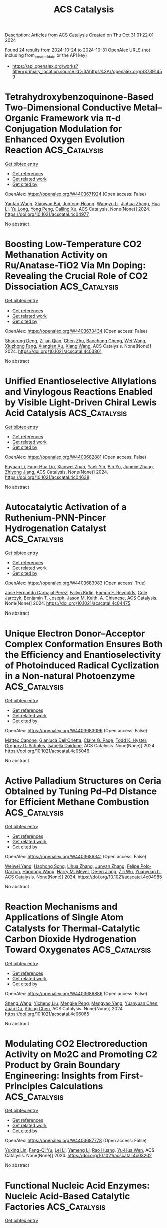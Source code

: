 #+TITLE: ACS Catalysis
Description: Articles from ACS Catalysis
Created on Thu Oct 31 01:22:01 2024

Found 24 results from 2024-10-24 to 2024-10-31
OpenAlex URLS (not including from_created_date or the API key)
- [[https://api.openalex.org/works?filter=primary_location.source.id%3Ahttps%3A//openalex.org/S37391459]]

* Tetrahydroxybenzoquinone-Based Two-Dimensional Conductive Metal–Organic Framework via π-d Conjugation Modulation for Enhanced Oxygen Evolution Reaction  :ACS_Catalysis:
:PROPERTIES:
:UUID: https://openalex.org/W4403671924
:TOPICS: Chemistry and Applications of Metal-Organic Frameworks, Electrocatalysis for Energy Conversion, Conducting Polymer Research
:PUBLICATION_DATE: 2024-10-23
:END:    
    
[[elisp:(doi-add-bibtex-entry "https://doi.org/10.1021/acscatal.4c04977")][Get bibtex entry]] 

- [[elisp:(progn (xref--push-markers (current-buffer) (point)) (oa--referenced-works "https://openalex.org/W4403671924"))][Get references]]
- [[elisp:(progn (xref--push-markers (current-buffer) (point)) (oa--related-works "https://openalex.org/W4403671924"))][Get related work]]
- [[elisp:(progn (xref--push-markers (current-buffer) (point)) (oa--cited-by-works "https://openalex.org/W4403671924"))][Get cited by]]

OpenAlex: https://openalex.org/W4403671924 (Open access: False)
    
[[https://openalex.org/A5101818527][Yantao Wang]], [[https://openalex.org/A5073327563][Xiaowan Bai]], [[https://openalex.org/A5047143972][Junfeng Huang]], [[https://openalex.org/A5041625935][Wangzu Li]], [[https://openalex.org/A5100393289][Jinhua Zhang]], [[https://openalex.org/A5113892752][Hua Li]], [[https://openalex.org/A5091099530][Yu Long]], [[https://openalex.org/A5110080320][Yong Peng]], [[https://openalex.org/A5018390453][Cailing Xu]], ACS Catalysis. None(None)] 2024. https://doi.org/10.1021/acscatal.4c04977 
     
No abstract    

    

* Boosting Low-Temperature CO2 Methanation Activity on Ru/Anatase-TiO2 Via Mn Doping: Revealing the Crucial Role of CO2 Dissociation  :ACS_Catalysis:
:PROPERTIES:
:UUID: https://openalex.org/W4403673434
:TOPICS: Catalytic Carbon Dioxide Hydrogenation, Catalytic Nanomaterials, Catalytic Dehydrogenation of Light Alkanes
:PUBLICATION_DATE: 2024-10-23
:END:    
    
[[elisp:(doi-add-bibtex-entry "https://doi.org/10.1021/acscatal.4c03801")][Get bibtex entry]] 

- [[elisp:(progn (xref--push-markers (current-buffer) (point)) (oa--referenced-works "https://openalex.org/W4403673434"))][Get references]]
- [[elisp:(progn (xref--push-markers (current-buffer) (point)) (oa--related-works "https://openalex.org/W4403673434"))][Get related work]]
- [[elisp:(progn (xref--push-markers (current-buffer) (point)) (oa--cited-by-works "https://openalex.org/W4403673434"))][Get cited by]]

OpenAlex: https://openalex.org/W4403673434 (Open access: False)
    
[[https://openalex.org/A5101944193][Shaorong Deng]], [[https://openalex.org/A5080471858][Zijian Qian]], [[https://openalex.org/A5101579529][Chen Zhu]], [[https://openalex.org/A5090974629][Baochang Cheng]], [[https://openalex.org/A5100444820][Wei Wang]], [[https://openalex.org/A5102954338][Xiuzhong Fang]], [[https://openalex.org/A5028527702][Xianglan Xu]], [[https://openalex.org/A5100389023][Xiang Wang]], ACS Catalysis. None(None)] 2024. https://doi.org/10.1021/acscatal.4c03801 
     
No abstract    

    

* Unified Enantioselective Allylations and Vinylogous Reactions Enabled by Visible Light-Driven Chiral Lewis Acid Catalysis  :ACS_Catalysis:
:PROPERTIES:
:UUID: https://openalex.org/W4403682881
:TOPICS: Applications of Photoredox Catalysis in Organic Synthesis, Catalytic Oxidation of Alcohols, Transition-Metal-Catalyzed C–H Bond Functionalization
:PUBLICATION_DATE: 2024-10-23
:END:    
    
[[elisp:(doi-add-bibtex-entry "https://doi.org/10.1021/acscatal.4c04638")][Get bibtex entry]] 

- [[elisp:(progn (xref--push-markers (current-buffer) (point)) (oa--referenced-works "https://openalex.org/W4403682881"))][Get references]]
- [[elisp:(progn (xref--push-markers (current-buffer) (point)) (oa--related-works "https://openalex.org/W4403682881"))][Get related work]]
- [[elisp:(progn (xref--push-markers (current-buffer) (point)) (oa--cited-by-works "https://openalex.org/W4403682881"))][Get cited by]]

OpenAlex: https://openalex.org/W4403682881 (Open access: False)
    
[[https://openalex.org/A5102854491][Fuyuan Li]], [[https://openalex.org/A5043548707][Fang‐Hua Liu]], [[https://openalex.org/A5000635250][Xiaowei Zhao]], [[https://openalex.org/A5015907618][Yanli Yin]], [[https://openalex.org/A5072570549][Bin Yu]], [[https://openalex.org/A5065711968][Junmin Zhang]], [[https://openalex.org/A5017357026][Zhiyong Jiang]], ACS Catalysis. None(None)] 2024. https://doi.org/10.1021/acscatal.4c04638 
     
No abstract    

    

* Autocatalytic Activation of a Ruthenium-PNN-Pincer Hydrogenation Catalyst  :ACS_Catalysis:
:PROPERTIES:
:UUID: https://openalex.org/W4403683083
:TOPICS: Homogeneous Catalysis with Transition Metals, Desulfurization Technologies for Fuels, Catalytic Carbon Dioxide Hydrogenation
:PUBLICATION_DATE: 2024-10-23
:END:    
    
[[elisp:(doi-add-bibtex-entry "https://doi.org/10.1021/acscatal.4c04475")][Get bibtex entry]] 

- [[elisp:(progn (xref--push-markers (current-buffer) (point)) (oa--referenced-works "https://openalex.org/W4403683083"))][Get references]]
- [[elisp:(progn (xref--push-markers (current-buffer) (point)) (oa--related-works "https://openalex.org/W4403683083"))][Get related work]]
- [[elisp:(progn (xref--push-markers (current-buffer) (point)) (oa--cited-by-works "https://openalex.org/W4403683083"))][Get cited by]]

OpenAlex: https://openalex.org/W4403683083 (Open access: True)
    
[[https://openalex.org/A5111270386][Jose Fernando Carbajal Perez]], [[https://openalex.org/A5026079733][Fallyn Kirlin]], [[https://openalex.org/A5003516406][Eamon F. Reynolds]], [[https://openalex.org/A5003118831][Cole Jarczyk]], [[https://openalex.org/A5014717434][Benjamin T. Joseph]], [[https://openalex.org/A5063737534][Jason M. Keith]], [[https://openalex.org/A5084350040][A. Chianese]], ACS Catalysis. None(None)] 2024. https://doi.org/10.1021/acscatal.4c04475 
     
No abstract    

    

* Unique Electron Donor–Acceptor Complex Conformation Ensures Both the Efficiency and Enantioselectivity of Photoinduced Radical Cyclization in a Non-natural Photoenzyme  :ACS_Catalysis:
:PROPERTIES:
:UUID: https://openalex.org/W4403683096
:TOPICS: Applications of Photoredox Catalysis in Organic Synthesis, Transition-Metal-Catalyzed Sulfur Chemistry, Transition-Metal-Catalyzed C–H Bond Functionalization
:PUBLICATION_DATE: 2024-10-23
:END:    
    
[[elisp:(doi-add-bibtex-entry "https://doi.org/10.1021/acscatal.4c05046")][Get bibtex entry]] 

- [[elisp:(progn (xref--push-markers (current-buffer) (point)) (oa--referenced-works "https://openalex.org/W4403683096"))][Get references]]
- [[elisp:(progn (xref--push-markers (current-buffer) (point)) (oa--related-works "https://openalex.org/W4403683096"))][Get related work]]
- [[elisp:(progn (xref--push-markers (current-buffer) (point)) (oa--cited-by-works "https://openalex.org/W4403683096"))][Get cited by]]

OpenAlex: https://openalex.org/W4403683096 (Open access: False)
    
[[https://openalex.org/A5052755879][Matteo Capone]], [[https://openalex.org/A5093243383][Gianluca Dell’Orletta]], [[https://openalex.org/A5061425206][Claire G. Page]], [[https://openalex.org/A5010418479][Todd K. Hyster]], [[https://openalex.org/A5029838157][Gregory D. Scholes]], [[https://openalex.org/A5070335899][Isabella Daidone]], ACS Catalysis. None(None)] 2024. https://doi.org/10.1021/acscatal.4c05046 
     
No abstract    

    

* Active Palladium Structures on Ceria Obtained by Tuning Pd–Pd Distance for Efficient Methane Combustion  :ACS_Catalysis:
:PROPERTIES:
:UUID: https://openalex.org/W4403686341
:TOPICS: Catalytic Nanomaterials, Catalytic Dehydrogenation of Light Alkanes, Ice Nucleation and Melting Phenomena
:PUBLICATION_DATE: 2024-10-23
:END:    
    
[[elisp:(doi-add-bibtex-entry "https://doi.org/10.1021/acscatal.4c04985")][Get bibtex entry]] 

- [[elisp:(progn (xref--push-markers (current-buffer) (point)) (oa--referenced-works "https://openalex.org/W4403686341"))][Get references]]
- [[elisp:(progn (xref--push-markers (current-buffer) (point)) (oa--related-works "https://openalex.org/W4403686341"))][Get related work]]
- [[elisp:(progn (xref--push-markers (current-buffer) (point)) (oa--cited-by-works "https://openalex.org/W4403686341"))][Get cited by]]

OpenAlex: https://openalex.org/W4403686341 (Open access: False)
    
[[https://openalex.org/A5101978098][Weiwei Yang]], [[https://openalex.org/A5067993891][Haohong Song]], [[https://openalex.org/A5100414911][Lihua Zhang]], [[https://openalex.org/A5114239636][Junyan Zhang]], [[https://openalex.org/A5013148515][Felipe Polo‐Garzon]], [[https://openalex.org/A5100769718][Haodong Wang]], [[https://openalex.org/A5061707133][Harry M. Meyer]], [[https://openalex.org/A5031199152][De‐en Jiang]], [[https://openalex.org/A5063354017][Zili Wu]], [[https://openalex.org/A5100384454][Yuanyuan Li]], ACS Catalysis. None(None)] 2024. https://doi.org/10.1021/acscatal.4c04985 
     
No abstract    

    

* Reaction Mechanisms and Applications of Single Atom Catalysts for Thermal-Catalytic Carbon Dioxide Hydrogenation Toward Oxygenates  :ACS_Catalysis:
:PROPERTIES:
:UUID: https://openalex.org/W4403686886
:TOPICS: Carbon Dioxide Utilization for Chemical Synthesis, Catalytic Nanomaterials, Catalytic Carbon Dioxide Hydrogenation
:PUBLICATION_DATE: 2024-10-23
:END:    
    
[[elisp:(doi-add-bibtex-entry "https://doi.org/10.1021/acscatal.4c06065")][Get bibtex entry]] 

- [[elisp:(progn (xref--push-markers (current-buffer) (point)) (oa--referenced-works "https://openalex.org/W4403686886"))][Get references]]
- [[elisp:(progn (xref--push-markers (current-buffer) (point)) (oa--related-works "https://openalex.org/W4403686886"))][Get related work]]
- [[elisp:(progn (xref--push-markers (current-buffer) (point)) (oa--cited-by-works "https://openalex.org/W4403686886"))][Get cited by]]

OpenAlex: https://openalex.org/W4403686886 (Open access: False)
    
[[https://openalex.org/A5100371335][Sheng Wang]], [[https://openalex.org/A5045129199][Yicheng Liu]], [[https://openalex.org/A5113318475][Mengke Peng]], [[https://openalex.org/A5026855271][Mengyao Yang]], [[https://openalex.org/A5100437872][Yuanyuan Chen]], [[https://openalex.org/A5100636982][Juan Du]], [[https://openalex.org/A5071404705][Aibing Chen]], ACS Catalysis. None(None)] 2024. https://doi.org/10.1021/acscatal.4c06065 
     
No abstract    

    

* Modulating CO2 Electroreduction Activity on Mo2C and Promoting C2 Product by Grain Boundary Engineering: Insights from First-Principles Calculations  :ACS_Catalysis:
:PROPERTIES:
:UUID: https://openalex.org/W4403687778
:TOPICS: Electrochemical Reduction of CO2 to Fuels, Electrocatalysis for Energy Conversion, Two-Dimensional Transition Metal Carbides and Nitrides (MXenes)
:PUBLICATION_DATE: 2024-10-23
:END:    
    
[[elisp:(doi-add-bibtex-entry "https://doi.org/10.1021/acscatal.4c03202")][Get bibtex entry]] 

- [[elisp:(progn (xref--push-markers (current-buffer) (point)) (oa--referenced-works "https://openalex.org/W4403687778"))][Get references]]
- [[elisp:(progn (xref--push-markers (current-buffer) (point)) (oa--related-works "https://openalex.org/W4403687778"))][Get related work]]
- [[elisp:(progn (xref--push-markers (current-buffer) (point)) (oa--cited-by-works "https://openalex.org/W4403687778"))][Get cited by]]

OpenAlex: https://openalex.org/W4403687778 (Open access: False)
    
[[https://openalex.org/A5020171747][Yuxing Lin]], [[https://openalex.org/A5011757223][Fang-Qi Yu]], [[https://openalex.org/A5104314830][Lei Li]], [[https://openalex.org/A5011475511][Yameng Li]], [[https://openalex.org/A5004650764][Rao Huang]], [[https://openalex.org/A5100461045][Yu‐Hua Wen]], ACS Catalysis. None(None)] 2024. https://doi.org/10.1021/acscatal.4c03202 
     
No abstract    

    

* Functional Nucleic Acid Enzymes: Nucleic Acid-Based Catalytic Factories  :ACS_Catalysis:
:PROPERTIES:
:UUID: https://openalex.org/W4403689350
:TOPICS: DNA Nanotechnology and Bioanalytical Applications, Nanomaterials with Enzyme-Like Characteristics, Structural and Functional Study of Noble Metal Nanoclusters
:PUBLICATION_DATE: 2024-10-23
:END:    
    
[[elisp:(doi-add-bibtex-entry "https://doi.org/10.1021/acscatal.4c02670")][Get bibtex entry]] 

- [[elisp:(progn (xref--push-markers (current-buffer) (point)) (oa--referenced-works "https://openalex.org/W4403689350"))][Get references]]
- [[elisp:(progn (xref--push-markers (current-buffer) (point)) (oa--related-works "https://openalex.org/W4403689350"))][Get related work]]
- [[elisp:(progn (xref--push-markers (current-buffer) (point)) (oa--cited-by-works "https://openalex.org/W4403689350"))][Get cited by]]

OpenAlex: https://openalex.org/W4403689350 (Open access: False)
    
[[https://openalex.org/A5090654075][Min Yang]], [[https://openalex.org/A5112950523][Yushi Xie]], [[https://openalex.org/A5109354509][Longjiao Zhu]], [[https://openalex.org/A5100341794][Xiangyang Li]], [[https://openalex.org/A5049623429][Wentao Xu]], ACS Catalysis. None(None)] 2024. https://doi.org/10.1021/acscatal.4c02670 
     
No abstract    

    

* Engineering Chemical and Catalytic Activity of Metal Surface Sites by Controlling Strain and Ligand Effects in Nonmodel Nanoparticle Catalysts  :ACS_Catalysis:
:PROPERTIES:
:UUID: https://openalex.org/W4403692782
:TOPICS: Electrocatalysis for Energy Conversion, Catalytic Nanomaterials, Ice Nucleation and Melting Phenomena
:PUBLICATION_DATE: 2024-10-22
:END:    
    
[[elisp:(doi-add-bibtex-entry "https://doi.org/10.1021/acscatal.4c03857")][Get bibtex entry]] 

- [[elisp:(progn (xref--push-markers (current-buffer) (point)) (oa--referenced-works "https://openalex.org/W4403692782"))][Get references]]
- [[elisp:(progn (xref--push-markers (current-buffer) (point)) (oa--related-works "https://openalex.org/W4403692782"))][Get related work]]
- [[elisp:(progn (xref--push-markers (current-buffer) (point)) (oa--cited-by-works "https://openalex.org/W4403692782"))][Get cited by]]

OpenAlex: https://openalex.org/W4403692782 (Open access: False)
    
[[https://openalex.org/A5086523780][Bill Yan]], [[https://openalex.org/A5001250764][Suljo Linic]], ACS Catalysis. None(None)] 2024. https://doi.org/10.1021/acscatal.4c03857 
     
No abstract    

    

* Catalytic Reduction of Carbon Monoxide to Liquid Fuels with Recyclable Hydride Donors  :ACS_Catalysis:
:PROPERTIES:
:UUID: https://openalex.org/W4403715975
:TOPICS: Electrochemical Reduction of CO2 to Fuels, Catalytic Carbon Dioxide Hydrogenation, Homogeneous Catalysis with Transition Metals
:PUBLICATION_DATE: 2024-10-24
:END:    
    
[[elisp:(doi-add-bibtex-entry "https://doi.org/10.1021/acscatal.4c05083")][Get bibtex entry]] 

- [[elisp:(progn (xref--push-markers (current-buffer) (point)) (oa--referenced-works "https://openalex.org/W4403715975"))][Get references]]
- [[elisp:(progn (xref--push-markers (current-buffer) (point)) (oa--related-works "https://openalex.org/W4403715975"))][Get related work]]
- [[elisp:(progn (xref--push-markers (current-buffer) (point)) (oa--cited-by-works "https://openalex.org/W4403715975"))][Get cited by]]

OpenAlex: https://openalex.org/W4403715975 (Open access: False)
    
[[https://openalex.org/A5080197399][Javier J. Concepcion]], [[https://openalex.org/A5006832213][Renato N. Sampaio]], [[https://openalex.org/A5073119387][Gerald J. Meyer]], ACS Catalysis. None(None)] 2024. https://doi.org/10.1021/acscatal.4c05083 
     
No abstract    

    

* Solvent-Free Benzyl Alcohol Oxidation Using Spatially Separated Carbon-Supported Au and Pd Nanoparticles  :ACS_Catalysis:
:PROPERTIES:
:UUID: https://openalex.org/W4403732761
:TOPICS: Catalytic Nanomaterials, Catalytic Oxidation of Alcohols, Electrocatalysis for Energy Conversion
:PUBLICATION_DATE: 2024-10-24
:END:    
    
[[elisp:(doi-add-bibtex-entry "https://doi.org/10.1021/acscatal.4c05019")][Get bibtex entry]] 

- [[elisp:(progn (xref--push-markers (current-buffer) (point)) (oa--referenced-works "https://openalex.org/W4403732761"))][Get references]]
- [[elisp:(progn (xref--push-markers (current-buffer) (point)) (oa--related-works "https://openalex.org/W4403732761"))][Get related work]]
- [[elisp:(progn (xref--push-markers (current-buffer) (point)) (oa--cited-by-works "https://openalex.org/W4403732761"))][Get cited by]]

OpenAlex: https://openalex.org/W4403732761 (Open access: True)
    
[[https://openalex.org/A5101814743][Yong‐Min Liang]], [[https://openalex.org/A5019853731][Liang Zhao]], [[https://openalex.org/A5028475580][Mark Douthwaite]], [[https://openalex.org/A5022241037][Kai Wang]], [[https://openalex.org/A5078084710][Ouardia Akdim]], [[https://openalex.org/A5077287972][Isaac T. Daniel]], [[https://openalex.org/A5084318246][Rena Oh]], [[https://openalex.org/A5100349631][Lei Liu]], [[https://openalex.org/A5100407584][Zhe Wang]], [[https://openalex.org/A5015964296][Fanhui Meng]], [[https://openalex.org/A5004665220][Samuel Pattisson]], [[https://openalex.org/A5079914218][Ángeles López‐Martín]], [[https://openalex.org/A5101655742][Jian Yang]], [[https://openalex.org/A5005686261][Xiaoyang Huang]], [[https://openalex.org/A5063295957][Richard J. Lewis]], [[https://openalex.org/A5020068159][Graham J. Hutchings]], ACS Catalysis. None(None)] 2024. https://doi.org/10.1021/acscatal.4c05019 
     
No abstract    

    

* Analyzing the Temperature Dependence of Titania Photocatalysis: Kinetic Competition between Water Oxidation Catalysis and Back Electron–Hole Recombination  :ACS_Catalysis:
:PROPERTIES:
:UUID: https://openalex.org/W4403733579
:TOPICS: Photocatalytic Materials for Solar Energy Conversion, Solar Water Splitting Technology, Formation and Properties of Nanocrystals and Nanostructures
:PUBLICATION_DATE: 2024-10-24
:END:    
    
[[elisp:(doi-add-bibtex-entry "https://doi.org/10.1021/acscatal.4c03685")][Get bibtex entry]] 

- [[elisp:(progn (xref--push-markers (current-buffer) (point)) (oa--referenced-works "https://openalex.org/W4403733579"))][Get references]]
- [[elisp:(progn (xref--push-markers (current-buffer) (point)) (oa--related-works "https://openalex.org/W4403733579"))][Get related work]]
- [[elisp:(progn (xref--push-markers (current-buffer) (point)) (oa--cited-by-works "https://openalex.org/W4403733579"))][Get cited by]]

OpenAlex: https://openalex.org/W4403733579 (Open access: True)
    
[[https://openalex.org/A5034568892][Yohei Cho]], [[https://openalex.org/A5107545328][Tianhao He]], [[https://openalex.org/A5005889599][Benjamin Moss]], [[https://openalex.org/A5006926420][Daniele Benetti]], [[https://openalex.org/A5026417092][Caiwu Liang]], [[https://openalex.org/A5015881954][Lei Tian]], [[https://openalex.org/A5056868046][Lucy J. F. Hart]], [[https://openalex.org/A5033962179][Anna A. Wilson]], [[https://openalex.org/A5111377269][Y. Taniguchi]], [[https://openalex.org/A5053461586][Junyi Cui]], [[https://openalex.org/A5021129708][Mengya Yang]], [[https://openalex.org/A5004640490][Salvador Eslava]], [[https://openalex.org/A5049808190][Akira Yamaguchi]], [[https://openalex.org/A5028472365][Masahiro Miyauchi]], [[https://openalex.org/A5086035043][James R. Durrant]], ACS Catalysis. None(None)] 2024. https://doi.org/10.1021/acscatal.4c03685 
     
No abstract    

    

* Metal Carbene-Directed Intramolecular Vinylogous Reactions of Vinyldiazoacetates  :ACS_Catalysis:
:PROPERTIES:
:UUID: https://openalex.org/W4403750908
:TOPICS: Catalytic Carbene Chemistry in Organic Synthesis, Gold Catalysis in Organic Synthesis, Transition-Metal-Catalyzed C–H Bond Functionalization
:PUBLICATION_DATE: 2024-10-25
:END:    
    
[[elisp:(doi-add-bibtex-entry "https://doi.org/10.1021/acscatal.4c05839")][Get bibtex entry]] 

- [[elisp:(progn (xref--push-markers (current-buffer) (point)) (oa--referenced-works "https://openalex.org/W4403750908"))][Get references]]
- [[elisp:(progn (xref--push-markers (current-buffer) (point)) (oa--related-works "https://openalex.org/W4403750908"))][Get related work]]
- [[elisp:(progn (xref--push-markers (current-buffer) (point)) (oa--cited-by-works "https://openalex.org/W4403750908"))][Get cited by]]

OpenAlex: https://openalex.org/W4403750908 (Open access: False)
    
[[https://openalex.org/A5020289219][Marlyn S. Rada]], [[https://openalex.org/A5066576886][Dmitry M. Bystrov]], [[https://openalex.org/A5028306574][Diana Victoria Navarrete Carriola]], [[https://openalex.org/A5009053117][Daniel Wherritt]], [[https://openalex.org/A5058847615][Michael P. Doyle]], ACS Catalysis. None(None)] 2024. https://doi.org/10.1021/acscatal.4c05839 
     
No abstract    

    

* Efficient IrIII Photosensitizer Incorporated in the Metal–Organic Framework with the Bis-lophine-bipyridine Motif for C(sp3)-C/N–H Cross-Coupling Reactions  :ACS_Catalysis:
:PROPERTIES:
:UUID: https://openalex.org/W4403760602
:TOPICS: Transition-Metal-Catalyzed C–H Bond Functionalization, Transition-Metal-Catalyzed Sulfur Chemistry, Catalytic Oxidation of Alcohols
:PUBLICATION_DATE: 2024-10-25
:END:    
    
[[elisp:(doi-add-bibtex-entry "https://doi.org/10.1021/acscatal.4c04666")][Get bibtex entry]] 

- [[elisp:(progn (xref--push-markers (current-buffer) (point)) (oa--referenced-works "https://openalex.org/W4403760602"))][Get references]]
- [[elisp:(progn (xref--push-markers (current-buffer) (point)) (oa--related-works "https://openalex.org/W4403760602"))][Get related work]]
- [[elisp:(progn (xref--push-markers (current-buffer) (point)) (oa--cited-by-works "https://openalex.org/W4403760602"))][Get cited by]]

OpenAlex: https://openalex.org/W4403760602 (Open access: False)
    
[[https://openalex.org/A5100400883][Yuan Chen]], [[https://openalex.org/A5086647857][Ao-gang Liu]], [[https://openalex.org/A5104167922][Zi-Tong Chen]], [[https://openalex.org/A5048352598][Xiao‐Huan Liang]], [[https://openalex.org/A5101587083][Juntao Yan]], [[https://openalex.org/A5102978152][Bao Li]], ACS Catalysis. None(None)] 2024. https://doi.org/10.1021/acscatal.4c04666 
     
No abstract    

    

* Ce Promotion of In2O3 for Electrochemical Reduction of CO2 to Formate  :ACS_Catalysis:
:PROPERTIES:
:UUID: https://openalex.org/W4403762662
:TOPICS: Electrochemical Reduction of CO2 to Fuels, Thermoelectric Materials, Electrochemical Reduction in Molten Salts
:PUBLICATION_DATE: 2024-10-25
:END:    
    
[[elisp:(doi-add-bibtex-entry "https://doi.org/10.1021/acscatal.4c02619")][Get bibtex entry]] 

- [[elisp:(progn (xref--push-markers (current-buffer) (point)) (oa--referenced-works "https://openalex.org/W4403762662"))][Get references]]
- [[elisp:(progn (xref--push-markers (current-buffer) (point)) (oa--related-works "https://openalex.org/W4403762662"))][Get related work]]
- [[elisp:(progn (xref--push-markers (current-buffer) (point)) (oa--cited-by-works "https://openalex.org/W4403762662"))][Get cited by]]

OpenAlex: https://openalex.org/W4403762662 (Open access: True)
    
[[https://openalex.org/A5049329431][Tim Wissink]], [[https://openalex.org/A5050329839][Floriane A. Rollier]], [[https://openalex.org/A5041284394][Valery Muravev]], [[https://openalex.org/A5035721163][Jason M. J. J. Heinrichs]], [[https://openalex.org/A5031285861][Rim C. J. van de Poll]], [[https://openalex.org/A5044660743][Jiadong Zhu]], [[https://openalex.org/A5043593335][Dimitra Anastasiadou]], [[https://openalex.org/A5052823556][Nikolay Kosinov]], [[https://openalex.org/A5100676546][Marta C. Figueiredo]], [[https://openalex.org/A5065080571][Emiel J. M. Hensen]], ACS Catalysis. None(None)] 2024. https://doi.org/10.1021/acscatal.4c02619 
     
No abstract    

    

* Role of LiOH in Aqueous Electrocatalytic Defluorination of Perfluorooctanoic Sulfonate: Efficient Li–F Ion Pairing Prevents Anode Fouling by Produced Fluoride  :ACS_Catalysis:
:PROPERTIES:
:UUID: https://openalex.org/W4403768680
:TOPICS: Fluoride Contamination in Drinking Water and Defluoridation Methods, Chemistry of Noble Gas Compounds and Interactions, Lithium Battery Technologies
:PUBLICATION_DATE: 2024-10-25
:END:    
    
[[elisp:(doi-add-bibtex-entry "https://doi.org/10.1021/acscatal.4c04523")][Get bibtex entry]] 

- [[elisp:(progn (xref--push-markers (current-buffer) (point)) (oa--referenced-works "https://openalex.org/W4403768680"))][Get references]]
- [[elisp:(progn (xref--push-markers (current-buffer) (point)) (oa--related-works "https://openalex.org/W4403768680"))][Get related work]]
- [[elisp:(progn (xref--push-markers (current-buffer) (point)) (oa--cited-by-works "https://openalex.org/W4403768680"))][Get cited by]]

OpenAlex: https://openalex.org/W4403768680 (Open access: True)
    
[[https://openalex.org/A5073128276][Ziyi Meng]], [[https://openalex.org/A5078097655][Madeleine K. Wilsey]], [[https://openalex.org/A5038549187][Astrid M. Mueller]], ACS Catalysis. None(None)] 2024. https://doi.org/10.1021/acscatal.4c04523 
     
No abstract    

    

* Nickel-Catalyzed Regio- and Stereoselective Hydroalkylation of Allenes: Exploiting the Unique Reactivity of Diazo Compounds as an Alkylating Source  :ACS_Catalysis:
:PROPERTIES:
:UUID: https://openalex.org/W4403774607
:TOPICS: Catalytic Carbene Chemistry in Organic Synthesis, Transition-Metal-Catalyzed C–H Bond Functionalization, Gold Catalysis in Organic Synthesis
:PUBLICATION_DATE: 2024-10-25
:END:    
    
[[elisp:(doi-add-bibtex-entry "https://doi.org/10.1021/acscatal.4c05410")][Get bibtex entry]] 

- [[elisp:(progn (xref--push-markers (current-buffer) (point)) (oa--referenced-works "https://openalex.org/W4403774607"))][Get references]]
- [[elisp:(progn (xref--push-markers (current-buffer) (point)) (oa--related-works "https://openalex.org/W4403774607"))][Get related work]]
- [[elisp:(progn (xref--push-markers (current-buffer) (point)) (oa--cited-by-works "https://openalex.org/W4403774607"))][Get cited by]]

OpenAlex: https://openalex.org/W4403774607 (Open access: False)
    
[[https://openalex.org/A5037771353][Ujjwal Karmakar]], [[https://openalex.org/A5052847771][Jae‐Han Bae]], [[https://openalex.org/A5113542950][Jin A. Kim]], [[https://openalex.org/A5100739688][Seoyeon Kim]], [[https://openalex.org/A5109261347][Won‐Geun Yang]], [[https://openalex.org/A5039126732][Eun Jin Cho]], ACS Catalysis. None(None)] 2024. https://doi.org/10.1021/acscatal.4c05410 
     
No abstract    

    

* Understanding the Different Roles of Adsorbed Oxygen and Lattice Oxygen Species in the Distinct Catalytic Performance of Metal Oxides for o-Xylene Oxidation  :ACS_Catalysis:
:PROPERTIES:
:UUID: https://openalex.org/W4403784543
:TOPICS: Catalytic Nanomaterials, Catalytic Dehydrogenation of Light Alkanes, Mesoporous Materials
:PUBLICATION_DATE: 2024-10-26
:END:    
    
[[elisp:(doi-add-bibtex-entry "https://doi.org/10.1021/acscatal.4c04284")][Get bibtex entry]] 

- [[elisp:(progn (xref--push-markers (current-buffer) (point)) (oa--referenced-works "https://openalex.org/W4403784543"))][Get references]]
- [[elisp:(progn (xref--push-markers (current-buffer) (point)) (oa--related-works "https://openalex.org/W4403784543"))][Get related work]]
- [[elisp:(progn (xref--push-markers (current-buffer) (point)) (oa--cited-by-works "https://openalex.org/W4403784543"))][Get cited by]]

OpenAlex: https://openalex.org/W4403784543 (Open access: False)
    
[[https://openalex.org/A5101876883][Ying Ma]], [[https://openalex.org/A5103701255][Lian Wang]], [[https://openalex.org/A5078677061][Jinzhu Ma]], [[https://openalex.org/A5083733030][Guangzhi He]], [[https://openalex.org/A5086982631][Daiqiang Li]], [[https://openalex.org/A5100730976][Hong He]], ACS Catalysis. None(None)] 2024. https://doi.org/10.1021/acscatal.4c04284 
     
No abstract    

    

* Correction to “Impact of Sn Lewis Acid Sites on the Dehydration of Cyclohexanol”  :ACS_Catalysis:
:PROPERTIES:
:UUID: https://openalex.org/W4403813756
:TOPICS: Kinetic Analysis of Thermal Processes in Materials, Innovations in Chemistry Education and Laboratory Techniques, Crystallization Processes and Control
:PUBLICATION_DATE: 2024-10-28
:END:    
    
[[elisp:(doi-add-bibtex-entry "https://doi.org/10.1021/acscatal.4c05977")][Get bibtex entry]] 

- [[elisp:(progn (xref--push-markers (current-buffer) (point)) (oa--referenced-works "https://openalex.org/W4403813756"))][Get references]]
- [[elisp:(progn (xref--push-markers (current-buffer) (point)) (oa--related-works "https://openalex.org/W4403813756"))][Get related work]]
- [[elisp:(progn (xref--push-markers (current-buffer) (point)) (oa--cited-by-works "https://openalex.org/W4403813756"))][Get cited by]]

OpenAlex: https://openalex.org/W4403813756 (Open access: True)
    
[[https://openalex.org/A5003259239][Karen A. Resende]], [[https://openalex.org/A5046978036][Ruixue Zhao]], [[https://openalex.org/A5100735453][Yue Liu]], [[https://openalex.org/A5047406603][Eszter Baráth]], [[https://openalex.org/A5057378771][Johannes A. Lercher]], ACS Catalysis. None(None)] 2024. https://doi.org/10.1021/acscatal.4c05977  ([[https://pubs.acs.org/doi/pdf/10.1021/acscatal.4c05977?ref=article_openPDF][pdf]])
     
No abstract    

    

* Closing the Loop of Cyclopolymerization of Nonconjugated α,ω-Diolefin Diasteroselectivity and α-Olefin Polymerization Enantioselectivity  :ACS_Catalysis:
:PROPERTIES:
:UUID: https://openalex.org/W4403839947
:TOPICS: Transition Metal Catalysis, Carbon Dioxide Utilization for Chemical Synthesis, Role of Fluorine in Medicinal Chemistry and Pharmaceuticals
:PUBLICATION_DATE: 2024-10-28
:END:    
    
[[elisp:(doi-add-bibtex-entry "https://doi.org/10.1021/acscatal.4c05020")][Get bibtex entry]] 

- [[elisp:(progn (xref--push-markers (current-buffer) (point)) (oa--referenced-works "https://openalex.org/W4403839947"))][Get references]]
- [[elisp:(progn (xref--push-markers (current-buffer) (point)) (oa--related-works "https://openalex.org/W4403839947"))][Get related work]]
- [[elisp:(progn (xref--push-markers (current-buffer) (point)) (oa--cited-by-works "https://openalex.org/W4403839947"))][Get cited by]]

OpenAlex: https://openalex.org/W4403839947 (Open access: False)
    
[[https://openalex.org/A5055775310][Olga D’Anania]], [[https://openalex.org/A5016195389][Fabio De Stefano]], [[https://openalex.org/A5018216287][Claudio De Rosa]], [[https://openalex.org/A5038557532][Giovanni Talarico]], [[https://openalex.org/A5091538808][Rocco Di Girolamo]], ACS Catalysis. None(None)] 2024. https://doi.org/10.1021/acscatal.4c05020 
     
No abstract    

    

* Stereodivergent Synthesis of Atropisomeric Indole-Fused δ-Lactams Bearing All-Carbon Quaternary Stereocenters via Cu-Catalyzed Desymmetric Arene Amidation  :ACS_Catalysis:
:PROPERTIES:
:UUID: https://openalex.org/W4403840106
:TOPICS: Atroposelective Synthesis of Axially Chiral Compounds, Asymmetric Catalysis, Chiroptical Spectroscopy in Organic Compound Analysis
:PUBLICATION_DATE: 2024-10-28
:END:    
    
[[elisp:(doi-add-bibtex-entry "https://doi.org/10.1021/acscatal.4c04504")][Get bibtex entry]] 

- [[elisp:(progn (xref--push-markers (current-buffer) (point)) (oa--referenced-works "https://openalex.org/W4403840106"))][Get references]]
- [[elisp:(progn (xref--push-markers (current-buffer) (point)) (oa--related-works "https://openalex.org/W4403840106"))][Get related work]]
- [[elisp:(progn (xref--push-markers (current-buffer) (point)) (oa--cited-by-works "https://openalex.org/W4403840106"))][Get cited by]]

OpenAlex: https://openalex.org/W4403840106 (Open access: False)
    
[[https://openalex.org/A5003125298][Bo‐Han Zhu]], [[https://openalex.org/A5005757768][Yu-Jie Ye]], [[https://openalex.org/A5017598569][Guanzhi Liu]], [[https://openalex.org/A5008358823][Shuyin Wu]], [[https://openalex.org/A5101923165][Xiu-Yuan Zou]], [[https://openalex.org/A5100408757][Long Li]], [[https://openalex.org/A5005688721][Chengzhe Huang]], [[https://openalex.org/A5104687517][Qing Sun]], [[https://openalex.org/A5023229525][Long‐Wu Ye]], [[https://openalex.org/A5045982271][Peng‐Cheng Qian]], ACS Catalysis. None(None)] 2024. https://doi.org/10.1021/acscatal.4c04504 
     
No abstract    

    

* Defect-Rich Carbon-Blocked Delocalized Sulfur Quantum Dots for Efficient Catalytic Acetylene Hydrochlorination  :ACS_Catalysis:
:PROPERTIES:
:UUID: https://openalex.org/W4403852868
:TOPICS: Photocatalytic Materials for Solar Energy Conversion, Porous Crystalline Organic Frameworks for Energy and Separation Applications, Innovations in Organic Synthesis Reactions
:PUBLICATION_DATE: 2024-10-29
:END:    
    
[[elisp:(doi-add-bibtex-entry "https://doi.org/10.1021/acscatal.4c04906")][Get bibtex entry]] 

- [[elisp:(progn (xref--push-markers (current-buffer) (point)) (oa--referenced-works "https://openalex.org/W4403852868"))][Get references]]
- [[elisp:(progn (xref--push-markers (current-buffer) (point)) (oa--related-works "https://openalex.org/W4403852868"))][Get related work]]
- [[elisp:(progn (xref--push-markers (current-buffer) (point)) (oa--cited-by-works "https://openalex.org/W4403852868"))][Get cited by]]

OpenAlex: https://openalex.org/W4403852868 (Open access: False)
    
[[https://openalex.org/A5070649067][Renqin Chang]], [[https://openalex.org/A5074788554][Guangyu Cheng]], [[https://openalex.org/A5100724813][Tao Feng]], [[https://openalex.org/A5039823100][Saisai Wang]], [[https://openalex.org/A5072722642][Jiale Huang]], [[https://openalex.org/A5035797304][Yu‐Chen Zhang]], [[https://openalex.org/A5003840280][Chunxiao Jin]], [[https://openalex.org/A5110666562][Yili Yue]], [[https://openalex.org/A5041925870][Yuxue Yue]], [[https://openalex.org/A5013409727][Xiao‐Nian Li]], ACS Catalysis. None(None)] 2024. https://doi.org/10.1021/acscatal.4c04906 
     
No abstract    

    

* Single-Atom Manganese-Based Catalysts for the Oxidative Dehydrogenation of Propane  :ACS_Catalysis:
:PROPERTIES:
:UUID: https://openalex.org/W4403862583
:TOPICS: Catalytic Dehydrogenation of Light Alkanes, Catalytic Nanomaterials, Catalytic Oxidation of Alcohols
:PUBLICATION_DATE: 2024-10-29
:END:    
    
[[elisp:(doi-add-bibtex-entry "https://doi.org/10.1021/acscatal.4c06021")][Get bibtex entry]] 

- [[elisp:(progn (xref--push-markers (current-buffer) (point)) (oa--referenced-works "https://openalex.org/W4403862583"))][Get references]]
- [[elisp:(progn (xref--push-markers (current-buffer) (point)) (oa--related-works "https://openalex.org/W4403862583"))][Get related work]]
- [[elisp:(progn (xref--push-markers (current-buffer) (point)) (oa--cited-by-works "https://openalex.org/W4403862583"))][Get cited by]]

OpenAlex: https://openalex.org/W4403862583 (Open access: False)
    
[[https://openalex.org/A5025307183][Carly Byron]], [[https://openalex.org/A5091288554][Patricia Anne Ignacio-de Leon]], [[https://openalex.org/A5082484018][Jacob T. Bryant]], [[https://openalex.org/A5037207298][Ryan R. Langeslay]], [[https://openalex.org/A5052839945][Louisa Savereide]], [[https://openalex.org/A5034751080][Jianguo Wen]], [[https://openalex.org/A5083429921][Jeffrey Camacho-Bunquin]], [[https://openalex.org/A5030553728][Justin M. Notestein]], [[https://openalex.org/A5054572356][Massimiliano Delferro]], [[https://openalex.org/A5047499908][Magali Ferrandon]], ACS Catalysis. None(None)] 2024. https://doi.org/10.1021/acscatal.4c06021 
     
No abstract    

    
